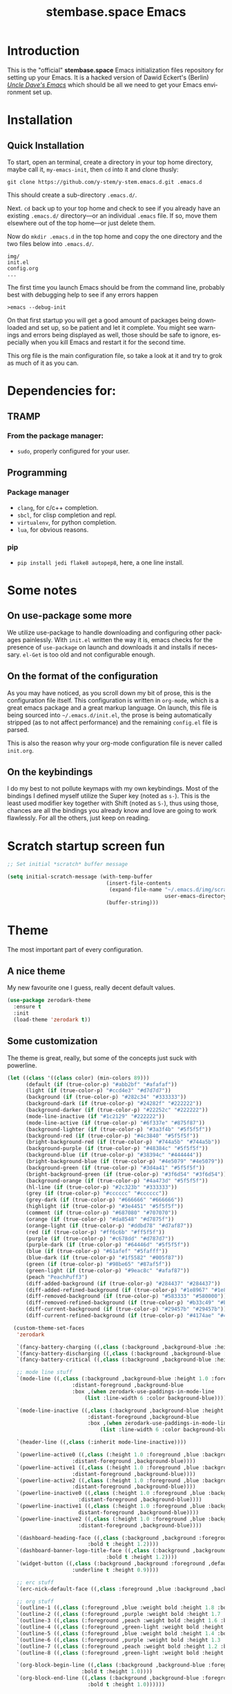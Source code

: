 # -*- mode: org -*-
# -*- coding: utf-8 -*-
#+STARTUP: showall
#+TITLE: stembase.space Emacs
#+CREATOR: Dawid 'daedreth' Eckert
#+LANGUAGE: en
#+OPTIONS: num:nil
#+ATTR_HTML: :style margin-left: auto; margin-right: auto;
[[./img/lisp-warning.jpg]]

* Introduction

This is the "official" *stembase.space* Emacs initialization files repository for setting up your Emacs. It is a hacked version of Dawid Eckert's (Berlin) /[[https://github.com/daedreth/UncleDavesEmacs][Uncle Dave's Emacs]]/ which should be all we need to get your Emacs environment set up.

* Installation
** Quick Installation
To start, open an terminal, create a directory in your top home directory, maybe call it, =my-emacs-init=, then =cd= into it and clone thusly:

=git clone https://github.com/y-stem/y-stem.emacs.d.git .emacs.d=

This should create a sub-directory =.emacs.d/=.

Next. =cd= back up to your top home and check to see if you already have an existing =.emacs.d/= directory---or an individual =.emacs= file. If so, move them elsewhere out of the top home---or just delete them.

Now do =mkdir .emacs.d= in the top home and copy the one directory and the two files below into =.emacs.d/=.

#+begin_example
img/
init.el
config.org
...
#+end_example

The first time you launch Emacs should be from the command line, probably best with debugging help to see if any errors happen

=>emacs --debug-init=

On that first startup you will get a good amount of packages being downloaded and set up, so be patient and let it complete. You might see warnings and errors being displayed as well, those should be safe to ignore, especially when you kill Emacs and restart it for the second time.

This org file is the main configuration file, so take a look at it and try to grok as much of it as you can.

* Dependencies for:

** TRAMP
*** From the package manager:
- =sudo=, properly configured for your user.

** Programming
*** Package manager
- =clang=, for c/c++ completion.
- =sbcl=, for clisp completion and repl.
- =virtualenv=, for python completion.
- =lua=, for obvious reasons.

*** pip
- =pip install jedi flake8 autopep8=, here, a one line install.

* Some notes
** On use-package some more
We utilize use-package to handle downloading and configuring other packages painlessly.
With =init.el= written the way it is, emacs checks for the presence of =use-package=
on launch and downloads it and installs if necessary.
=el-Get= is too old and not configurable enough.

** On the format of the configuration
As you may have noticed, as you scroll down my bit of prose, this is the configuration file itself.
This configuration is written in =org-mode=, which is a great emacs package and a great markup language.
On launch, this file is being sourced into =~/.emacs.d/init.el=, the prose is being automatically
stripped (as to not affect performance) and the remaining =config.el= file is parsed.

This is also the reason why your org-mode configuration file is never called =init.org=.

** On the keybindings
I do my best to not pollute keymaps with my own keybindings. Most of the bindings I defined myself utilize the Super key (noted as =s-=).
This is the least used modifier key together with Shift (noted as =S-=), thus using those, chances are all the bindings you already know
and love are going to work flawlessly. For all the others, just keep on reading.


* Scratch startup screen fun

#+BEGIN_SRC emacs-lisp
;; Set initial *scratch* buffer message

(setq initial-scratch-message (with-temp-buffer
                                (insert-file-contents
                                 (expand-file-name "~/.emacs.d/img/scratch-ascii-art.txt"
                                                   user-emacs-directory))
                                (buffer-string)))
#+END_SRC

* Theme
The most important part of every configuration.
** A nice theme
My new favourite one I guess, really decent default values.

#+BEGIN_SRC emacs-lisp
(use-package zerodark-theme
  :ensure t
  :init
  (load-theme 'zerodark t))
#+END_SRC

** Some customization
The theme is great, really, but some of the concepts just suck with powerline.
#+BEGIN_SRC emacs-lisp
(let ((class '((class color) (min-colors 89)))
      (default (if (true-color-p) "#abb2bf" "#afafaf"))
      (light (if (true-color-p) "#ccd4e3" "#d7d7d7"))
      (background (if (true-color-p) "#282c34" "#333333"))
      (background-dark (if (true-color-p) "#24282f" "#222222"))
      (background-darker (if (true-color-p) "#22252c" "#222222"))
      (mode-line-inactive (if "#1c2129" "#222222"))
      (mode-line-active (if (true-color-p) "#6f337e" "#875f87"))
      (background-lighter (if (true-color-p) "#3a3f4b" "#5f5f5f"))
      (background-red (if (true-color-p) "#4c3840" "#5f5f5f"))
      (bright-background-red (if (true-color-p) "#744a5b" "#744a5b"))
      (background-purple (if (true-color-p) "#48384c" "#5f5f5f"))
      (background-blue (if (true-color-p) "#38394c" "#444444"))
      (bright-background-blue (if (true-color-p) "#4e5079" "#4e5079"))
      (background-green (if (true-color-p) "#3d4a41" "#5f5f5f"))
      (bright-background-green (if (true-color-p) "#3f6d54" "#3f6d54"))
      (background-orange (if (true-color-p) "#4a473d" "#5f5f5f"))
      (hl-line (if (true-color-p) "#2c323b" "#333333"))
      (grey (if (true-color-p) "#cccccc" "#cccccc"))
      (grey-dark (if (true-color-p) "#666666" "#666666"))
      (highlight (if (true-color-p) "#3e4451" "#5f5f5f"))
      (comment (if (true-color-p) "#687080" "#707070"))
      (orange (if (true-color-p) "#da8548" "#d7875f"))
      (orange-light (if (true-color-p) "#ddbd78" "#d7af87"))
      (red (if (true-color-p) "#ff6c6b" "#ff5f5f"))
      (purple (if (true-color-p) "#c678dd" "#d787d7"))
      (purple-dark (if (true-color-p) "#64446d" "#5f5f5f"))
      (blue (if (true-color-p) "#61afef" "#5fafff"))
      (blue-dark (if (true-color-p) "#1f5582" "#005f87"))
      (green (if (true-color-p) "#98be65" "#87af5f"))
      (green-light (if (true-color-p) "#9eac8c" "#afaf87"))
      (peach "PeachPuff3")
      (diff-added-background (if (true-color-p) "#284437" "#284437"))
      (diff-added-refined-background (if (true-color-p) "#1e8967" "#1e8967"))
      (diff-removed-background (if (true-color-p) "#583333" "#580000"))
      (diff-removed-refined-background (if (true-color-p) "#b33c49" "#b33c49"))
      (diff-current-background (if (true-color-p) "#29457b" "#29457b"))
      (diff-current-refined-background (if (true-color-p) "#4174ae" "#4174ae")))

  (custom-theme-set-faces
   'zerodark

   `(fancy-battery-charging ((,class (:background ,background-blue :height 1.0 :bold t))))
   `(fancy-battery-discharging ((,class (:background ,background-blue :height 1.0))))
   `(fancy-battery-critical ((,class (:background ,background-blue :height 1.0))))
   
   ;; mode line stuff
   `(mode-line ((,class (:background ,background-blue :height 1.0 :foreground ,blue
				     :distant-foreground ,background-blue
				     :box ,(when zerodark-use-paddings-in-mode-line
					     (list :line-width 6 :color background-blue))))))
   
   `(mode-line-inactive ((,class (:background ,background-blue :height 1.0 :foreground ,default
					      :distant-foreground ,background-blue
					      :box ,(when zerodark-use-paddings-in-mode-line
						      (list :line-width 6 :color background-blue))))))

   `(header-line ((,class (:inherit mode-line-inactive))))

   `(powerline-active0 ((,class (:height 1.0 :foreground ,blue :background ,background-blue
					 :distant-foreground ,background-blue))))
   `(powerline-active1 ((,class (:height 1.0 :foreground ,blue :background ,background-blue
					 :distant-foreground ,background-blue))))
   `(powerline-active2 ((,class (:height 1.0 :foreground ,blue :background ,background-blue
					 :distant-foreground ,background-blue))))
   `(powerline-inactive0 ((,class (:height 1.0 :foreground ,blue :background ,background-blue
					   :distant-foreground ,background-blue))))
   `(powerline-inactive1 ((,class (:height 1.0 :foreground ,blue :background ,background-blue
					   distant-foreground ,background-blue))))
   `(powerline-inactive2 ((,class (:height 1.0 :foreground ,blue :background ,background-blue
					   :distant-foreground ,background-blue))))

   `(dashboard-heading-face ((,class (:background ,background :foreground ,blue
						  :bold t :height 1.2))))
   `(dashboard-banner-logo-title-face ((,class (:background ,background :foreground ,blue
							    :bold t :height 1.2))))
   `(widget-button ((,class (:background ,background :foreground ,default :bold nil
					 :underline t :height 0.9))))
   
   ;; erc stuff
   `(erc-nick-default-face ((,class :foreground ,blue :background ,background :weight bold)))

   ;; org stuff
   `(outline-1 ((,class (:foreground ,blue :weight bold :height 1.8 :bold nil))))
   `(outline-2 ((,class (:foreground ,purple :weight bold :height 1.7 :bold nil))))
   `(outline-3 ((,class (:foreground ,peach :weight bold :height 1.6 :bold nil))))
   `(outline-4 ((,class (:foreground ,green-light :weight bold :height 1.5 :bold nil))))
   `(outline-5 ((,class (:foreground ,blue :weight bold :height 1.4 :bold nil))))
   `(outline-6 ((,class (:foreground ,purple :weight bold :height 1.3 :bold nil))))
   `(outline-7 ((,class (:foreground ,peach :weight bold :height 1.2 :bold nil))))
   `(outline-8 ((,class (:foreground ,green-light :weight bold :height 1.1 :bold nil))))
   
   `(org-block-begin-line ((,class (:background ,background-blue :foreground ,blue
						:bold t :height 1.0))))
   `(org-block-end-line ((,class (:background ,background-blue :foreground ,blue
					      :bold t :height 1.0))))))
#+END_SRC

* Basic Interface Settings
These are setting that do not depend on packages and are built-in enhancements to the UI.

** Looks
*** Remove lame startup screen

We use an actual replacement for it, keep reading or head directly to =dashboard=.
#+BEGIN_SRC emacs-lisp
(setq inhibit-startup-message t)
#+END_SRC

*** Menus yes; scrollbars no; tool-bar no

If you like using any of those, change =-1= to =1=.
#+BEGIN_SRC emacs-lisp
(tool-bar-mode -1)
(menu-bar-mode t)
(when (display-graphic-p)
  (scroll-bar-mode -1))
#+END_SRC

*** Disable bell

This is annoying, remove this line if you like being visually reminded of events.
#+BEGIN_SRC emacs-lisp
(setq ring-bell-function 'ignore)
#+END_SRC
*** Set UTF-8 encoding
#+BEGIN_SRC emacs-lisp 
(setq locale-coding-system 'utf-8)
(set-terminal-coding-system 'utf-8)
(set-keyboard-coding-system 'utf-8)
(set-selection-coding-system 'utf-8)
(prefer-coding-system 'utf-8)
#+END_SRC
*** Highligh current line
=hl-line= is awesome! It's not very awesome in the terminal version of emacs though, so we don't use that.
Besides, it's only used for programming.
#+BEGIN_SRC emacs-lisp
(when window-system (add-hook 'prog-mode-hook 'hl-line-mode))
#+END_SRC
*** Pretty symbols
Changes =lambda= to an actual symbol and a few others as well, only in the GUI version though.
#+BEGIN_SRC emacs-lisp
(when window-system
  (use-package pretty-mode
    :ensure t
    :config
    (global-pretty-mode t)))
#+END_SRC

** Functionality
*** Disable backups and auto-saves
I don't use either, you might want to turn those from =nil= to =t= if you do.
#+BEGIN_SRC emacs-lisp
(setq make-backup-files nil)
(setq auto-save-default nil)
#+END_SRC

*** Change yes-or-no questions into y-or-n questions
#+BEGIN_SRC emacs-lisp
(defalias 'yes-or-no-p 'y-or-n-p)
#+END_SRC

*** Async
Lets us use asynchronous processes wherever possible, pretty useful.
#+BEGIN_SRC emacs-lisp
(use-package async
  :ensure t
  :init (dired-async-mode 1))
#+END_SRC


* Projectile
Projectile is an awesome project manager, mostly because it recognizes directories
with a =.git= directory as projects and helps you manage them accordingly.

** Enable projectile globally
This makes sure that everything can be a project.
#+BEGIN_SRC emacs-lisp
(use-package projectile
  :ensure t
  :init
  (projectile-mode 1))
#+END_SRC

** Let projectile call make
#+BEGIN_SRC emacs-lisp
(global-set-key (kbd "<f5>") 'projectile-compile-project)
#+END_SRC

* Dashboard
This is your new startup screen, together with projectile it works in unison and
provides you with a quick look into your latest projects and files.
Change the welcome message to whatever string you want and
change the numbers to suit your liking, I find 5 to be enough.
#+BEGIN_SRC emacs-lisp
(use-package dashboard
  :ensure t
  :config
  (dashboard-setup-startup-hook)
  (setq dashboard-startup-banner "~/.emacs.d/img/lisp-warning.png")
  (setq dashboard-items '((recents  . 10)
			  (projects . 5)))
  (setq dashboard-banner-logo-title ""))
#+END_SRC

* Modeline
The modeline is the heart of emacs, it offers information at all times, it's persistent
and verbose enough to gain a full understanding of modes and states you are in.


Due to the fact that we attempt to use emacs as a desktop environment replacement,
and external bar showing the time, the battery percentage and more system info would be great to have.
I have however abandoned polybar in favor of a heavily modified modeline, this offers me more space
on the screen and better integration.


One modeline-related setting that is missing and is instead placed at the bottom is =diminish=.
** Spaceline!
I may not use spacemacs, since I do not like evil-mode and find spacemacs incredibly bloated and slow,
however it would be stupid not to acknowledge the best parts about it, the theme and their modified powerline setup.

This enables spaceline, it looks better and works very well with my theme of choice.
#+BEGIN_SRC emacs-lisp
(use-package spaceline
  :ensure t
  :config
  (require 'spaceline-config)
  (setq spaceline-buffer-encoding-abbrev-p nil)
  (setq spaceline-line-column-p nil)
  (setq spaceline-line-p nil)
  (setq powerline-default-separator (quote arrow))
  (spaceline-spacemacs-theme))
#+END_SRC

** No separator!
#+BEGIN_SRC emacs-lisp
(setq powerline-default-separator nil)
#+END_SRC

** Cursor position
Show the current line and column for your cursor.
We are not going to have =relative-linum-mode= in every major mode, so this is useful.
#+BEGIN_SRC emacs-lisp
(setq line-number-mode t)
(setq column-number-mode t)
#+END_SRC

** Clock
If you prefer the 12hr-format, change the variable to =nil= instead of =t=.

*** Time format
#+BEGIN_SRC emacs-lisp
(setq display-time-24hr-format t)
(setq display-time-format "%H:%M - %d %B %Y")
#+END_SRC

*** Enabling the mode
This turns on the clock globally.
#+BEGIN_SRC emacs-lisp
(display-time-mode 1)
#+END_SRC

** Battery indicator
A package called =fancy-battery= will be used if we are in GUI emacs, otherwise the built in battery-mode will be used.
Fancy battery has very odd colors if used in the tty, hence us disabling it.
#+BEGIN_SRC emacs-lisp
(use-package fancy-battery
  :ensure t
  :config
  (setq fancy-battery-show-percentage t)
  (setq battery-update-interval 15)
  (if window-system
      (fancy-battery-mode)
    (display-battery-mode)))
#+END_SRC

** System monitor
A teeny-tiny system monitor that can be enabled or disabled at runtime, useful for checking performance
with power-hungry processes in ansi-term

symon can be toggled on and off with =Super + h=.
#+BEGIN_SRC emacs-lisp
(use-package symon
  :ensure t
  :bind
  ("s-h" . symon-mode))
#+END_SRC

* The terminal
I have used urxvt for years, and I miss it sometimes, but ansi-term is enough for most of my tasks.

** Default shell should be bash
I don't know why this is a thing, but asking me what shell to launch every single
time I open a terminal makes me want to slap babies, this gets rid of it.
This goes without saying but you can replace bash with your shell of choice.
#+BEGIN_SRC emacs-lisp
(defvar my-term-shell "/bin/bash")
(defadvice ansi-term (before force-bash)
  (interactive (list my-term-shell)))
(ad-activate 'ansi-term)
#+END_SRC

** Easy to remember keybinding
In loving memory of bspwm, Super + Enter opens a new terminal, old habits die hard.
#+BEGIN_SRC emacs-lisp
(global-set-key (kbd "<s-return>") 'ansi-term)
#+END_SRC

* Moving around emacs
One of the most important things about a text editor is how efficient you manage
to be when using it, how much time do basic tasks take you and so on and so forth.
One of those tasks is moving around files and buffers, whatever you may use emacs for
you /will/ be jumping around buffers like it's serious business, the following
set of enhancements aims to make it easier.

As a great emacs user once said:

#+BEGIN_QUOTE
Do me the favor, do me the biggest favor, matter of fact do yourself the biggest favor and integrate those into your workflow.
#+END_QUOTE

** a prerequisite for others packages
#+BEGIN_SRC emacs-lisp
(use-package ivy
  :ensure t)
#+END_SRC

** scrolling and why does the screen move
I don't know to be honest, but this little bit of code makes scrolling with emacs a lot nicer.
#+BEGIN_SRC emacs-lisp
(setq scroll-conservatively 100)
#+END_SRC

** which-key and why I love emacs
In order to use emacs, you don't need to know how to use emacs.
It's self documenting, and coupled with this insanely useful package, it's even easier.
In short, after you start the input of a command and stop, pondering what key must follow,
it will automatically open a non-intrusive buffer at the bottom of the screen offering
you suggestions for completing the command, that's it, nothing else.

It's beautiful
#+BEGIN_SRC emacs-lisp
(use-package which-key
  :ensure t
  :config
  (which-key-mode))
#+END_SRC

** windows,panes and why I hate other-window
Some of us have large displays, others have tiny netbook screens, but regardless of your hardware
you probably use more than 2 panes/windows at times, cycling through all of them with
=C-c o= is annoying to say the least, it's a lot of keystrokes and takes time, time you could spend doing something more productive.

*** switch-window
This magnificent package takes care of this issue.
It's unnoticeable if you have less than 3 panes open, but with 3 or more, upon pressing =C-x o=
you will notice how your buffers turn a solid color and each buffer is asigned a letter
(the list below shows the letters, you can modify them to suit your liking), upon pressing
a letter asigned to a window, your will be taken to said window, easy to remember, quick to use
and most importantly, it annihilates a big issue I had with emacs. An alternative is =ace-window=,
however by default it also changes the behaviour of =C-x o= even if only 2 windows are open,
this is bad, it also works less well with =exwm= for some reason.
#+BEGIN_SRC emacs-lisp
(use-package switch-window
  :ensure t
  :config
  (setq switch-window-input-style 'minibuffer)
  (setq switch-window-increase 4)
  (setq switch-window-threshold 2)
  (setq switch-window-shortcut-style 'qwerty)
  (setq switch-window-qwerty-shortcuts
        '("a" "s" "d" "f" "j" "k" "l" "i" "o"))
  :bind
  ([remap other-window] . switch-window))
#+END_SRC

*** Following window splits
After you split a window, your focus remains in the previous one.
This annoyed me so much I wrote these two, they take care of it.
#+BEGIN_SRC emacs-lisp
(defun split-and-follow-horizontally ()
  (interactive)
  (split-window-below)
  (balance-windows)
  (other-window 1))
(global-set-key (kbd "C-x 2") 'split-and-follow-horizontally)

(defun split-and-follow-vertically ()
  (interactive)
  (split-window-right)
  (balance-windows)
  (other-window 1))
(global-set-key (kbd "C-x 3") 'split-and-follow-vertically)
#+END_SRC

** swiper and why is the default search so lame
I like me some searching, the default search is very meh. In emacs, you mostly use search to get around your buffer, much like with avy, but sometimes it doesn't hurt to search for entire words or mode, swiper makes sure this is more efficient.
#+BEGIN_SRC emacs-lisp
(use-package swiper
  :ensure t
  :bind ("C-s" . 'swiper))
#+END_SRC

** buffers and why I hate list-buffers
Another big thing is, buffers. If you use emacs, you use buffers, everyone loves them.
Having many buffers is useful, but can be tedious to work with, let us see how we can improve it.

*** Always murder current buffer
Doing =C-x k= should kill the current buffer at all times, we have =ibuffer= for more sophisticated thing.
#+BEGIN_SRC emacs-lisp
(defun kill-current-buffer ()
  "Kills the current buffer."
  (interactive)
  (kill-buffer (current-buffer)))
(global-set-key (kbd "C-x k") 'kill-current-buffer)
#+END_SRC

*** Kill buffers without asking for confirmation
Unless you have the muscle memory, I recommend omitting this bit, as you may lose progress for no reason when working.
#+BEGIN_SRC emacs-lisp
(setq kill-buffer-query-functions (delq 'process-kill-buffer-query-function kill-buffer-query-functions))
#+END_SRC

*** Turn switch-to-buffer into ibuffer
I don't understand how ibuffer isn't the default option by now.
It's vastly superior in terms of ergonomics and functionality, you can delete buffers, rename buffer, move buffers, organize buffers etc.
#+BEGIN_SRC emacs-lisp
(global-set-key (kbd "C-x b") 'ibuffer)
#+END_SRC

**** expert-mode
If you feel like you know how ibuffer works and need not to be asked for confirmation after every serious command, enable this as follows.
#+BEGIN_SRC emacs-lisp
(setq ibuffer-expert t)
#+END_SRC
*** close-all-buffers
It's one of those things where I genuinely have to wonder why there is no built in functionality for it.
Once in a blue moon I need to kill all buffers, and having ~150 of them open would mean I'd need to spend a few too many
seconds doing this than I'd like, here's a solution.

This can be invoked using =C-M-s-k=. This keybinding makes sure you don't hit it unless you really want to.
#+BEGIN_SRC emacs-lisp
(defun close-all-buffers ()
  "Kill all buffers without regard for their origin."
  (interactive)
  (mapc 'kill-buffer (buffer-list)))
(global-set-key (kbd "C-M-s-k") 'close-all-buffers)
#+END_SRC

** line numbers and programming
Every now and then all of us feel the urge to be productive and write some code.
In the event that this happens, the following bit of configuration makes sure that 
we have access to relative line numbering in programming-related modes.
I highly recommend not enabling =linum-relative-mode= globally, as it messed up 
something like =ansi-term= for instance.
#+BEGIN_SRC emacs-lisp
(use-package linum-relative
  :ensure t
  :config
  (setq linum-relative-current-symbol "")
  (add-hook 'prog-mode-hook 'linum-relative-mode))
#+END_SRC

** ido and why I started using helm
Sometimes, you don't realize how good something is until you try it extensively.
I give in, helm is awesome. I'll end up customizing it more eventually,
it's rather similar to ido-vertical though.
*** helm
#+BEGIN_SRC emacs-lisp
(use-package helm
  :ensure t
  :bind
  ("C-x C-f" . 'helm-find-files)
  ("C-x C-b" . 'helm-buffers-list)
  ("M-x" . 'helm-M-x)
  :config
  (defun daedreth/helm-hide-minibuffer ()
    (when (with-helm-buffer helm-echo-input-in-header-line)
      (let ((ov (make-overlay (point-min) (point-max) nil nil t)))
	(overlay-put ov 'window (selected-window))
	(overlay-put ov 'face
		     (let ((bg-color (face-background 'default nil)))
		       `(:background ,bg-color :foreground ,bg-color)))
	(setq-local cursor-type nil))))
  (add-hook 'helm-minibuffer-set-up-hook 'daedreth/helm-hide-minibuffer)
  (setq helm-autoresize-max-height 0
	helm-autoresize-min-height 40
	helm-M-x-fuzzy-match t
	helm-buffers-fuzzy-matching t
	helm-recentf-fuzzy-match t
	helm-semantic-fuzzy-match t
	helm-imenu-fuzzy-match t
	helm-split-window-in-side-p nil
	helm-move-to-line-cycle-in-source nil
	helm-ff-search-library-in-sexp t
	helm-scroll-amount 8 
	helm-echo-input-in-header-line t)
  :init
  (helm-mode 1))

(require 'helm-config)    
(helm-autoresize-mode 1)
(define-key helm-find-files-map (kbd "C-b") 'helm-find-files-up-one-level)
(define-key helm-find-files-map (kbd "C-f") 'helm-execute-persistent-action)
#+END_SRC

** avy and why it's the best thing in existence
Many times have I pondered how I can move around buffers even quicker.
I'm glad to say, that avy is precisely what I needed, and it's precisely what you need as well.
In short, as you invoke one of avy's functions, you will be prompted for a character
that you'd like to jump to in the /visible portion of the current buffer/.
Afterwards you will notice how all instances of said character have additional letter on top of them.
Pressing those letters, that are next to your desired character will move your cursor over there.
Admittedly, this sounds overly complicated and complex, but in reality takes a split second
and improves your life tremendously.

I like =M-s= for it, same as =C-s= is for moving by searching string, now =M-s= is moving by searching characters.
#+BEGIN_SRC emacs-lisp
(use-package avy
  :ensure t
  :bind
  ("M-s" . avy-goto-char))
#+END_SRC

* Text manipulation
Here I shall collect self-made functions that make editing text easier.

** Mark-Multiple
I can barely contain my joy. This extension allows you to quickly mark the next occurence of a region and edit them all at once. Wow!
#+BEGIN_SRC emacs-lisp
(use-package mark-multiple
  :ensure t
  :bind ("C-c q" . 'mark-next-like-this))
#+END_SRC

** Improved kill-word
Why on earth does a function called =kill-word= not .. kill a word.
It instead deletes characters from your cursors position to the end of the word,
let's make a quick fix and bind it properly.
#+BEGIN_SRC emacs-lisp
(defun daedreth/kill-inner-word ()
  "Kills the entire word your cursor is in. Equivalent to 'ciw' in vim."
  (interactive)
  (forward-char 1)
  (backward-word)
  (kill-word 1))
(global-set-key (kbd "C-c w k") 'daedreth/kill-inner-word)
#+END_SRC

** Improved copy-word
And again, the same as above but we make sure to not delete the source word.
#+BEGIN_SRC emacs-lisp
(defun daedreth/copy-whole-word ()
  (interactive)
  (save-excursion
    (forward-char 1)
    (backward-word)
    (kill-word 1)
    (yank)))
(global-set-key (kbd "C-c w c") 'daedreth/copy-whole-word)
#+END_SRC

** Copy a line
Regardless of where your cursor is, this quickly copies a line.
#+BEGIN_SRC emacs-lisp
(defun daedreth/copy-whole-line ()
  "Copies a line without regard for cursor position."
  (interactive)
  (save-excursion
    (kill-new
     (buffer-substring
      (point-at-bol)
      (point-at-eol)))))
(global-set-key (kbd "C-c l c") 'daedreth/copy-whole-line)
#+END_SRC

** Kill a line
And this quickly deletes a line.
#+BEGIN_SRC emacs-lisp
(global-set-key (kbd "C-c l k") 'kill-whole-line)
#+END_SRC

* Minor conveniences
Emacs is at it's best when it just does things for you, shows you the way, guides you so to speak.
This can be best achieved using a number of small extensions. While on their own they might not be particularly
impressive. Together they create a nice environment for you to work in.

** Visiting the configuration
Quickly edit =~/.emacs.d/config.org=
#+BEGIN_SRC emacs-lisp
(defun config-visit ()
  (interactive)
  (find-file "~/.emacs.d/config.org"))
(global-set-key (kbd "C-c e") 'config-visit)
#+END_SRC

** Reloading the configuration
   
Simply pressing =Control-c r= will reload this file, very handy.
You can also manually invoke =config-reload=.
#+BEGIN_SRC emacs-lisp
(defun config-reload ()
  "Reloads ~/.emacs.d/config.org at runtime"
  (interactive)
  (org-babel-load-file (expand-file-name "~/.emacs.d/config.org")))
(global-set-key (kbd "C-c r") 'config-reload)
#+END_SRC

** Subwords
Emacs treats camelCase strings as a single word by default, this changes said behaviour.
#+BEGIN_SRC emacs-lisp
(global-subword-mode 1)
#+END_SRC

** Electric
If you write any code, you may enjoy this.
Typing the first character in a set of 2, completes the second one after your cursor.
Opening a bracket? It's closed for you already. Quoting something? It's closed for you already.

You can easily add and remove pairs yourself, have a look.
#+BEGIN_SRC emacs-lisp
(setq electric-pair-pairs '(
			    (?\{ . ?\})
			    (?\( . ?\))
			    (?\[ . ?\])
			    (?\" . ?\")
			    ))
#+END_SRC

And now to enable it
#+BEGIN_SRC emacs-lisp
(electric-pair-mode t)
#+END_SRC

** Beacon
While changing buffers or workspaces, the first thing you do is look for your cursor.
Unless you know its position, you can not move it efficiently. Every time you change
buffers, the current position of your cursor will be briefly highlighted now.
#+BEGIN_SRC emacs-lisp
(use-package beacon
  :ensure t
  :config
  (beacon-mode 1))
#+END_SRC

** Rainbow
Mostly useful if you are into web development or game development.
Every time emacs encounters a hexadecimal code that resembles a color, it will automatically highlight
it in the appropriate color. This is a lot cooler than you may think.
#+BEGIN_SRC emacs-lisp
(use-package rainbow-mode
  :ensure t
  :init
  (add-hook 'prog-mode-hook 'rainbow-mode))
#+END_SRC

** Show parens
I forgot about that initially, it highlights matching parens when the cursor is just behind one of them.
#+BEGIN_SRC emacs-lisp
(show-paren-mode 1)
#+END_SRC

** Rainbow delimiters
Colors parentheses and other delimiters depending on their depth, useful for any language using them,
especially lisp.
#+BEGIN_SRC emacs-lisp
(use-package rainbow-delimiters
  :ensure t
  :init
  (add-hook 'prog-mode-hook #'rainbow-delimiters-mode))
#+END_SRC

** Paredit

#+BEGIN_SRC emacs-lisp
(use-package paredit
  :ensure t
  :config
  (add-hook 'emacs-lisp-mode-hook #'paredit-mode)
  ;; enable in the *scratch* buffer
  (add-hook 'lisp-interaction-mode-hook #'paredit-mode)
  (add-hook 'ielm-mode-hook #'paredit-mode)
  (add-hook 'lisp-mode-hook #'paredit-mode)
  (add-hook 'eval-expression-minibuffer-setup-hook #'paredit-mode))
#+END_SRC

** Expand region
A pretty simple package, takes your cursor and semantically expands the region, so words, sentences, maybe the contents of some parentheses, it's awesome, try it out.
#+BEGIN_SRC emacs-lisp
(use-package expand-region
  :ensure t
  :bind ("C-q" . er/expand-region))
#+END_SRC

** Hungry deletion
On the list of things I like doing, deleting big whitespaces is pretty close to the bottom.
Backspace or Delete will get rid of all whitespace until the next non-whitespace character is encountered.
You may not like it, thus disable it if you must, but it's pretty decent.
#+BEGIN_SRC emacs-lisp
(use-package hungry-delete
  :ensure t
  :config
  (global-hungry-delete-mode))
#+END_SRC

** Zapping to char
A nifty little package that kills all text between your cursor and a selected character.
A lot more useful than you might think. If you wish to include the selected character in the killed region,
change =zzz-up-to-char= into =zzz-to-char=.
#+BEGIN_SRC emacs-lisp
(use-package zzz-to-char
  :ensure t
  :bind ("M-z" . zzz-up-to-char))
#+END_SRC

* Kill ring
There is a lot of customization to the kill ring, and while I have not used it much before,
I decided that it was time to change that.
** Maximum entries on the ring
The default is 60, I personally need more sometimes.
#+BEGIN_SRC emacs-lisp
(setq kill-ring-max 100)
#+END_SRC

** popup-kill-ring
Out of all the packages I tried out, this one, being the simplest, appealed to me most.
With a simple M-y you can now browse your kill-ring like browsing autocompletion items.
C-n and C-p totally work for this.
#+BEGIN_SRC emacs-lisp
(use-package popup-kill-ring
  :ensure t
  :bind ("M-y" . popup-kill-ring))
#+END_SRC


* AUCTex
#+BEGIN_SRC emacs-lisp
(use-package tex
  :defer t
  :ensure auctex
  :config
  (setq TeX-auto-save t))
#+END_SRC

* Programming
Minor, non-completion related settings and plugins for writing code.

** auto-complete

#+BEGIN_SRC emacs-lisp
(use-package auto-complete 
  :ensure t
  :init
  (progn
    (ac-config-default)
    (global-auto-complete-mode t)
    ))
#+END_SRC

** autoinsert

#+begin_src emacs-lisp
(use-package autoinsert
  :ensure t
  :init
  ;; Don't want to be prompted before insertion:
  (setq auto-insert-query nil)

  (setq auto-insert-directory (locate-user-emacs-file "templates"))
  (add-hook 'find-file-hook 'auto-insert)
  (auto-insert-mode 1)

  :config
  (define-auto-insert "\\.org?$" "default-org.org"))
#+end_src

** yasnippet
#+BEGIN_SRC emacs-lisp
(use-package yasnippet
  :ensure t
  :init
  (yas-global-mode 1)
  :config
  (add-to-list 'yas-snippet-dirs (locate-user-emacs-file "snippets")))
  (use-package yasnippet-snippets
    :ensure t)
  (yas-reload-all)
#+END_SRC

** flycheck
#+BEGIN_SRC emacs-lisp
(use-package flycheck
  :ensure t)
#+END_SRC

** company mode
I set the delay for company mode to kick in to half a second, I also make sure that
it starts doing its magic after typing in only 2 characters.

I prefer =C-n= and =C-p= to move around the items, so I remap those accordingly.
#+BEGIN_SRC emacs-lisp
(use-package company
  :ensure t
  :config
  (setq company-idle-delay 0)
  (setq company-minimum-prefix-length 3))

(with-eval-after-load 'company
  (define-key company-active-map (kbd "M-n") nil)
  (define-key company-active-map (kbd "M-p") nil)
  (define-key company-active-map (kbd "C-n") #'company-select-next)
  (define-key company-active-map (kbd "C-p") #'company-select-previous)
  (define-key company-active-map (kbd "SPC") #'company-abort))
#+END_SRC

** specific languages
Be it for code or prose, completion is a must.
After messing around with =auto-completion= for a while I decided to drop it
in favor of =company=, and it turns out to have been a great decision.

Each category also has additional settings.

# *** octave
# #+begin_src emacs-lisp
# (use-package octave
#   :ensure t
#   :commands octave-mode
#   :mode (("\\.m$" . octave-mode))
#   :config
#   (progn
#     (autoload 'octave-mode "octave-mod" nil t)
#     (add-hook 'octave-mode-hook
#               (lambda ()
#                 (abbrev-mode 1)
#                 (auto-fill-mode 1)
#                 (if (eq window-system 'x)
#                     (font-lock-mode 1))))))
# #+END_SRC

*** Scheme world

Customize the =geiser-implementations-alist=

#+begin_src emacs-lisp
(use-package geiser
					; list/scheme/racket interaction
  :ensure t
  :config (use-package ac-geiser
	    :ensure t
            :config (progn
                      (add-hook 'geiser-mode-hook 'ac-geiser-setup)
                      (add-hook 'geiser-repl-mode-hook 'ac-geiser-setup)
                      (add-to-list 'ac-modes 'geiser-repl-mode))))
#+END_SRC


*** R
#+begin_src emacs-lisp
(use-package ess-site
  :disabled t
  :ensure ess
  :commands (inferior-ess-mode ess-help-mode)
  :init
  (setq inferior-R-args "--quiet"))
;; (use-package ess
;;   :ensure t
;;   :init (require 'ess-site))
#+end_src

*** json

#+begin_src emacs-lisp
(use-package json-mode
  :ensure t
  :mode (("\\.json\\'" . json-mode)
         ("\\.tmpl\\'" . json-mode)
         ("\\.eslintrc\\'" . json-mode))
  :config (setq-default js-indent-level 2))

(use-package json-reformat
  :ensure t
  :after json-mode
  :bind (("C-c r" . json-reformat-region)))
#+end_src


*** ocaml

#+begin_src emacs-lisp
(use-package tuareg
  :ensure t
  :config
  (add-hook 'tuareg-mode-hook #'electric-pair-local-mode)
  ;; (add-hook 'tuareg-mode-hook 'tuareg-imenu-set-imenu)
  (setq auto-mode-alist
	(append '(("\\.ml[ily]?$" . tuareg-mode)
		  ("\\.topml$" . tuareg-mode))
		auto-mode-alist)))

;; Merlin configuration

(use-package merlin
  :ensure t
  :config
  (add-hook 'tuareg-mode-hook 'merlin-mode)
  (add-hook 'merlin-mode-hook #'company-mode)
  (setq merlin-error-after-save nil))

;; utop configuration

(use-package utop
  :ensure t
  :config
  (autoload 'utop-minor-mode "utop" "Minor mode for utop" t)
  (add-hook 'tuareg-mode-hook 'utop-minor-mode))
#+end_src

*** prolog

#+begin_src emacs-lisp
(use-package ob-prolog
  :ensure t
  :config
					;(load-file "~/modes/prolog.el")
  (require 'ob-prolog)
  (setq prolog-system 'swipl)
  (autoload 'run-prolog "prolog" "Start a Prolog sub-process." t)
  (autoload 'prolog-mode "prolog" "Major mode for editing Prolog programs." t)
  (autoload 'mercury-mode "prolog" "Major mode for editing Mercury programs." t)
  (setq auto-mode-alist (append '(("\\.pl$" . prolog-mode)
				  ("\\.m$" . mercury-mode))
				auto-mode-alist)))
#+end_src

*** picolisp
#+BEGIN_SRC emacs-lisp
(add-to-list 'load-path "~/opt/picoLisp/lib/el")
(load "tsm.el") ;; Picolisp TransientSymbolsMarkup (*Tsm)
(autoload 'run-picolisp "inferior-picolisp")
(autoload 'picolisp-mode "picolisp" "Major mode for editing
     Picolisp." t)

(setq picolisp-program-name "/usr/bin/pil")
(add-to-list 'auto-mode-alist '("\\.l$" . picolisp-mode))
#+END_SRC


*** c/c++
**** yasnippet
#+BEGIN_SRC emacs-lisp
(add-hook 'c++-mode-hook 'yas-minor-mode)
(add-hook 'c-mode-hook 'yas-minor-mode)
#+END_SRC

**** flycheck
#+BEGIN_SRC emacs-lisp
(use-package flycheck-clang-analyzer
  :ensure t
  :config
  (with-eval-after-load 'flycheck
    (require 'flycheck-clang-analyzer)
    (flycheck-clang-analyzer-setup)))
#+END_SRC

**** company
Requires libclang to be installed.
#+BEGIN_SRC emacs-lisp
(with-eval-after-load 'company
  (add-hook 'c++-mode-hook 'company-mode)
  (add-hook 'c-mode-hook 'company-mode))

(use-package company-c-headers
  :ensure t)

(use-package company-irony
  :ensure t
  :config
  (setq company-backends '((company-c-headers
			    company-dabbrev-code
			    company-irony))))

(use-package irony
  :ensure t
  :config
  (add-hook 'c++-mode-hook 'irony-mode)
  (add-hook 'c-mode-hook 'irony-mode)
  (add-hook 'irony-mode-hook 'irony-cdb-autosetup-compile-options))
#+END_SRC

*** python
**** yasnippet
#+BEGIN_SRC emacs-lisp
(add-hook 'python-mode-hook 'yas-minor-mode)
#+END_SRC

**** flycheck
#+BEGIN_SRC emacs-lisp
(add-hook 'python-mode-hook 'flycheck-mode)
#+END_SRC
**** company
#+BEGIN_SRC emacs-lisp
(with-eval-after-load 'company
  (add-hook 'python-mode-hook 'company-mode))

(use-package company-jedi
  :ensure t
  :config
  (require 'company)
  (add-to-list 'company-backends 'company-jedi))

(defun python-mode-company-init ()
  (setq-local company-backends '((company-jedi
				  company-etags
				  company-dabbrev-code))))

(use-package company-jedi
  :ensure t
  :config
  (require 'company)
  (add-hook 'python-mode-hook 'python-mode-company-init))
#+END_SRC


*** emacs-lisp

**** eval-print-last-sexp

#+begin_src emacs-lisp
(global-set-key (kbd "C-M-z") 'eval-print-last-sexp)
#+end_src

**** eldoc

#+BEGIN_SRC emacs-lisp
(add-hook 'emacs-lisp-mode-hook 'eldoc-mode)
#+END_SRC

**** yasnippet
#+BEGIN_SRC emacs-lisp
(add-hook 'emacs-lisp-mode-hook 'yas-minor-mode)
#+END_SRC

**** company
#+BEGIN_SRC emacs-lisp
(add-hook 'emacs-lisp-mode-hook 'company-mode)

(use-package slime
  :ensure t
					;:load-path (expand-site-lisp "slime")
  :commands slime 
  :config
  (setq inferior-lisp-program "/usr/local/bin/sbcl")
  (setq slime-contribs '(slime-fancy))
  (progn
    (add-hook
     'slime-load-hook
     #'(lambda ()
	 (slime-setup 
	  '(slime-fancy
	    slime-repl
	    slime-fuzzy)))))
  (setq slime-net-coding-system 'utf-8-unix))

;; Slime and Auto-Complete
(use-package ac-slime
  :ensure t
					;:load-path (expand-site-lisp "ac-slime")
  :init
  (progn
    (add-hook 'slime-mode-hook 'set-up-slime-ac)
    (add-hook 'slime-repl-mode-hook 'set-up-slime-ac))
  :config
  (progn
    (eval-after-load "auto-complete"
      '(add-to-list 'ac-modes 'slime-repl-mode))))

(use-package slime-company
  :ensure t
  :init
  (require 'company)
  (slime-setup '(slime-fancy slime-company)))
#+END_SRC


*** lua
**** yasnippet
#+BEGIN_SRC emacs-lisp
(add-hook 'lua-mode-hook 'yas-minor-mode)
#+END_SRC

**** flycheck
#+BEGIN_SRC emacs-lisp
(add-hook 'lua-mode-hook 'flycheck-mode)
#+END_SRC

**** company
#+BEGIN_SRC emacs-lisp
(add-hook 'lua-mode-hook 'company-mode)

(defun custom-lua-repl-bindings ()
  (local-set-key (kbd "C-c C-s") 'lua-show-process-buffer)
  (local-set-key (kbd "C-c C-h") 'lua-hide-process-buffer))

(defun lua-mode-company-init ()
  (setq-local company-backends '((company-lua
				  company-etags
				  company-dabbrev-code))))

(use-package company-lua
  :ensure t
  :config
  (require 'company)
  (setq lua-indent-level 4)
  (setq lua-indent-string-contents t)
  (add-hook 'lua-mode-hook 'custom-lua-repl-bindings)
  (add-hook 'lua-mode-hook 'lua-mode-company-init))
#+END_SRC

*** bash
**** yasnippet
#+BEGIN_SRC emacs-lisp
(add-hook 'shell-mode-hook 'yas-minor-mode)
#+END_SRC

**** flycheck
#+BEGIN_SRC emacs-lisp
(add-hook 'shell-mode-hook 'flycheck-mode)

#+END_SRC

**** company
#+BEGIN_SRC emacs-lisp
(add-hook 'shell-mode-hook 'company-mode)

(defun shell-mode-company-init ()
  (setq-local company-backends '((company-shell
				  company-shell-env
				  company-etags
				  company-dabbrev-code))))

(use-package company-shell
  :ensure t
  :config
  (require 'company)
  (add-hook 'shell-mode-hook 'shell-mode-company-init))
#+END_SRC



* Org-mode
** org-plus-contrib

#+BEGIN_SRC emacs-lisp
(use-package org-plus-contrib
  :defer t
  :ensure t
  )
#+END_SRC

** org basics

Make sure latest-greatest org-mode is on board

#+BEGIN_SRC emacs-lisp
(use-package org
  :ensure t
  :bind (("C-c a" . org-agenda)
	 ("C-c c" . org-capture)
	 ("C-c l" . org-store-link))
  :config
  (setq org-ellipsis " ")
  ;; Fontify org-mode code blocks
  (setq org-src-fontify-natively t)
  (setq org-src-tab-acts-natively t)
  (setq org-confirm-babel-evaluate nil)
  (setq org-export-with-smart-quotes t)
  (setq org-src-window-setup 'current-window)
  (add-hook 'org-mode-hook 'org-indent-mode)
  ;; line wrapping
  (add-hook 'org-mode-hook
	    '(lambda ()
	       (visual-line-mode 1)))

  ;;keybindings
  (unbind-key "C-c ;" org-mode-map)
  (global-set-key (kbd "C-c '") 'org-edit-src-code)
					;(require 'ox-md)

  (setq org-directory "~/org")
  (setq org-default-notes-file (concat org-directory "/capture.org"))
					;(define-key global-map "\C-cc" 'org-capture)
  (setq org-capture-templates
	'(("t" "Todo" entry (file+headline "~/org/gtd.org" "Tasks")
	   "* TODO %?\n  %i\n  %a")
	  ("m" "ElispNotes" entry (file+datetree "~/org/capture.org")
	   "* %?\nEntered on %U\n  %i\n  %a")))

  ;;file to save todo items
  (setq org-agenda-files (quote ("~/org/todo.org")))


  ;;set priority range from A to C with default A
  (setq org-highest-priority ?A)
  (setq org-lowest-priority ?C)
  (setq org-default-priority ?A)


  ;;set colours for priorities
  (setq org-priority-faces '((?A . (:foreground "OliveDrab" :weight bold))
			     (?B . (:foreground "LightSteelBlue"))
			     (?C . (:foreground "#F0DFAF"))))


      ;;;;;;;;;;;;;;;;;;;;;;;;;;;;;;;;;;;;;;;;;;;;;;;;;;;;;;;;;;;;;;;;;;;;;;;;;;;;
  ;; org-mode agenda options                                                ;;
      ;;;;;;;;;;;;;;;;;;;;;;;;;;;;;;;;;;;;;;;;;;;;;;;;;;;;;;;;;;;;;;;;;;;;;;;;;;;;
  ;;open agenda in current window
  (setq org-agenda-window-setup (quote current-window))
  ;;warn me of any deadlines in next 7 days
  (setq org-deadline-warning-days 7)

  ;;don't show tasks as scheduled if they are already shown as a deadline
  (setq org-agenda-skip-scheduled-if-deadline-is-shown t)
  ;;don't give awarning colour to tasks with impending deadlines
  ;;if they are scheduled to be done
  (setq org-agenda-skip-deadline-prewarning-if-scheduled (quote pre-scheduled))
  ;;don't show tasks that are scheduled or have deadlines in the
  ;;normal todo list
  (setq org-agenda-todo-ignore-deadlines (quote all))
  (setq org-agenda-todo-ignore-scheduled (quote all))

  ;;sort tasks in order of when they are due and then by priority

  (setq org-agenda-sorting-strategy
	(quote
	 ((agenda deadline-up priority-down)
	  (todo priority-down category-keep)
	  (tags priority-down category-keep)
	  (search category-keep))))

  (setq org-capture-templates
	'(("t" "todo" entry (file+headline "~/org/todo.org" "Tasks")
	   "* TODO [#A] %?\nSCHEDULED: %(org-insert-time-stamp (org-read-date nil t \"+0d\"))\n")))


  (defun my/org-mode-defaults ()
    (turn-on-org-cdlatex)
    ;; (diminish 'org-cdlatex-mode "")
    (turn-on-auto-fill)

    ;; make `company-backends' local is critcal
    ;; or else, you will have completion in every major mode, that's very annoying!
    (make-local-variable 'company-backends)
    ;; company-ispell is the plugin to complete words
    (add-to-list 'company-backends 'company-ispell))

  (add-hook 'org-mode-hook 'my/org-mode-defaults)

  ;; Fontify org-mode code blocks


  (setq org-todo-keywords
	(quote ((sequence "TODO(t)" "|" "CANCELLED(c@/!)" "DONE(d)"))))

  (setq org-use-fast-todo-selection t)
  (setq org-treat-S-cursor-todo-selection-as-state-change nil)

  (setq org-todo-keyword-faces
	'(("TODO" . (:foreground "green" :weight bold))
	  ("NEXT" :foreground "blue" :weight bold)
	  ("WAITING" :foreground "orange" :weight bold)
	  ("HOLD" :foreground "magenta" :weight bold)
	  ("CANCELLED" :foreground "forest green" :weight bold)))

  (setq org-enforce-todo-dependencies t)

  (setq org-latex-pdf-process
	(quote ("pdflatex -interaction nonstopmode -shell-escape -output-directory %o %f"
		"bibtex $(basename %b)"
		"pdflatex -interaction nonstopmode -shell-escape -output-directory %o %f"
		"pdflatex -interaction nonstopmode -shell-escape -output-directory %o %f")))

  (setq org-latex-create-formula-image-program 'imagemagick)

  ;; Tell the latex export to use the minted package for source
  ;; code coloration.
  (add-to-list 'org-latex-packages-alist '("" "minted"))
  (require 'ox-latex)
  (setq org-latex-listings 'minted)

  ;; (setq org-latex-minted-options
  ;;       '(("frame" "lines") ("framesep" "6pt")
  ;;         ("mathescape" "true") ("fontsize" "\\small")))

  ;; execute external programs.
  (add-to-list 'load-path "~/.emacs.d/modes/emacs-ob-racket")

  (org-babel-do-load-languages
   (quote org-babel-load-languages)
   (quote ((emacs-lisp . t)
	   (dot . t)
	   (C . t)
	   (ocaml . t)
	   (picolisp . t)
	   (prolog . t)
	   (calc . t)
	   (lisp . t)
	   (makefile . t)
	   (scheme . t)
	   (R . t)
	   (gnuplot . t)
	   (ditaa . t)
	   (python . t)
	   (gnuplot . t)
	   (shell . t)
	   (haskell . t)
	   (octave . t)
	   (org . t)
	   (plantuml . t)
	   (sql . t)
	   (latex . t))))

  (eval-after-load 'org-src
    '(define-key org-src-mode-map
       "\C-x\C-s" #'org-edit-src-exit)))

#+END_SRC

**  Org Bullets
Makes it all look a bit nicer, I hate looking at asterisks.
#+BEGIN_SRC emacs-lisp
(use-package org-bullets
  :ensure t
  :config
  (add-hook 'org-mode-hook (lambda () (org-bullets-mode))))
#+END_SRC

** Twitter Bootstrap
;; which seems to be an alternative way to export to HtML (not to a twitter account)
#+BEGIN_SRC emacs-lisp
(use-package ox-twbs
  :ensure t)
#+END_SRC

** cdlatex

#+BEGIN_SRC emacs-lisp
(use-package cdlatex
  :ensure t
  :after org)
#+END_SRC

** org-ref stuff

#+BEGIN_SRC emacs-lisp
(use-package org-ref
  :after org
  :init
  (setq reftex-default-bibliography '("~/org/biblio/ref.bib"))
  (setq org-ref-bibliography-notes "~/org/biblio/notes/notes.org"
        org-ref-default-bibliography '("~/org/biblio/ref.bib")
        org-ref-pdf-directory "~/org/biblio/bibtex-pdfs/")

  (unless (file-exists-p org-ref-pdf-directory)
    (make-directory org-ref-pdf-directory t))

  (setq helm-bibtex-bibliography "~/org/biblio/ref.bib")
  (setq helm-bibtex-library-path "~/org/biblio/bibtex-pdfs/")

  (setq helm-bibtex-pdf-open-function
        (lambda (fpath)
          (start-process "open" "*open*" "open" fpath)))

  (setq helm-bibtex-notes-path "~/org/biblio/notes/notes.org")
  (setq org-ref-bibtex-hydra-key-binding (kbd "\C-cj"))
  
  :config
  (key-chord-define-global "uu" 'org-ref-cite-hydra/body)
  ;; variables that control bibtex key format for auto-generation
  ;; I want firstauthor-year-title-words
  ;; this usually makes a legitimate filename to store pdfs under.
  (setq bibtex-autokey-year-length 4
        bibtex-autokey-name-year-separator "-"
        bibtex-autokey-year-title-separator "-"
        bibtex-autokey-titleword-separator "-"
        bibtex-autokey-titlewords 2
        bibtex-autokey-titlewords-stretch 1
        bibtex-autokey-titleword-length 5)

  ;; Some org-mode customization
    ;;; Not sure what these do, but throwing them in anyway
  (setq org-src-preserve-indentation t)

  (setq org-latex-pdf-process
        '("pdflatex -interaction nonstopmode -output-directory %o %f"
          "bibtex %b"
          "pdflatex -interaction nonstopmode -output-directory %o %f"
          "pdflatex -interaction nonstopmode -output-directory %o %f"))

  (require 'dash)
  (setq org-latex-default-packages-alist
        (-remove-item
         '("" "hyperref" nil)
         org-latex-default-packages-alist))

  ;; Append new packages
  (add-to-list 'org-latex-default-packages-alist '("" "natbib" "") t)
  (add-to-list 'org-latex-default-packages-alist
               '("linktocpage,pdfstartview=FitH,colorlinks,
  linkcolor=blue,anchorcolor=blue,
  citecolor=blue,filecolor=blue,menucolor=blue,urlcolor=blue"
                 "hyperref" nil)
               t)

  ;; some requires for basic org-ref usage
  (require 'org-ref)
  (require 'org-ref-pdf)
  (require 'org-ref-url-utils)


  )
#+END_SRC

#+BEGIN_SRC emacs-lisp
(use-package org-autolist
  :ensure t
  :after org
  :config
  (org-autolist-mode +1)
  (add-hook 'org-mode-hook (lambda () (org-autolist-mode))))
#+END_SRC

** Org mode Tufte 
Enable the Tufte option when exporting org mode to HTML

#+BEGIN_SRC emacs-lisp
(use-package ox-tufte
  :ensure t)
#+END_SRC


** Syntax highlighting for documents exported to HTML
#+BEGIN_SRC emacs-lisp
(use-package htmlize
  :ensure t)
#+END_SRC

** easy template additions

;; took out weird check-parens 

* Git integration
Countless are the times where I opened ansi-term to use =git= on something.
These times are also something that I'd prefer stay in the past, since =magit= is
great. It's easy and intuitive to use, shows its options at a keypress and much more.
** magit
#+BEGIN_SRC emacs-lisp
(use-package magit
  :ensure t
  :config
  (setq magit-push-always-verify nil)
  (setq git-commit-summary-max-length 50)
  :bind
  ("M-g" . magit-status))
#+END_SRC

* Remote editing
I have no need to directly edit files over SSH, but what I do need is a way to edit files as root.
Opening up nano in a terminal as root to play around with grubs default settings is a no-no, this solves that.

** Editing with sudo
Pretty self-explanatory, useful as hell if you use exwm.
#+BEGIN_SRC emacs-lisp
(use-package sudo-edit
  :ensure t
  :bind
  ("s-e" . sudo-edit))
#+END_SRC



* Diminishing modes
Your modeline is sacred, and if you have a lot of modes enabled, as you will if you use this config,
you might end up with a lot of clutter there, the package =diminish= disables modes on the mode line but keeps
them running, it just prevents them from showing up and taking up space.

*THIS WILL BE REMOVED SOON AS USE-PACKAGE HAS THE FUNCTIONALITY BUILT IN*

Edit this list as you see fit!
#+BEGIN_SRC emacs-lisp
(use-package diminish
  :ensure t
  :init
  (diminish 'which-key-mode)
  (diminish 'linum-relative-mode)
  (diminish 'hungry-delete-mode)
  (diminish 'visual-line-mode)
  (diminish 'subword-mode)
  (diminish 'beacon-mode)
  (diminish 'irony-mode)
  (diminish 'page-break-lines-mode)
  (diminish 'auto-revert-mode)
  (diminish 'rainbow-delimiters-mode)
  (diminish 'rainbow-mode))
#+END_SRC

* Instant messaging
I like IRC, I also like other protocols but I enjoy IRC most, it's obvious that I long
for a way to do my messaging from within emacs.
There is plenty of IRC clients in the repositories, and some more in the emacs repositories
but I find that the default =erc= does the job best, it's easy to use and offers some conveniences
that more sophisticated ones don't, so I use it.

** erc, also known as "a way to ask for help on #emacs"
You might want to edit the default nick, it's password protected anyway so don't bother.

*** Some common settings
This also hides some of the channel messages to avoid cluttering the buffer.
The other line changes the prompt for each channel buffer to match the channel name,
this way you always know who you are typing to.
#+BEGIN_SRC emacs-lisp
(setq erc-nick "daedreth")
(setq erc-prompt (lambda () (concat "[" (buffer-name) "]")))
(setq erc-hide-list '("JOIN" "PART" "QUIT"))
#+END_SRC

*** Poor man's selectable server list
What it says on the tin, this changes the =erc= history to include the server I connect to often.
#+BEGIN_SRC emacs-lisp
(setq erc-server-history-list '("irc.freenode.net"
				"localhost"))
#+END_SRC

*** Nick highlighting
You can even highlight nicks to make the buffers a bit more visually pleasing and easier to look at.
#+BEGIN_SRC emacs-lisp
(use-package erc-hl-nicks
  :ensure t
  :config
  (erc-update-modules))
#+END_SRC

** rich presence for discord
Memes, but it's fun and tiny.
#+BEGIN_SRC emacs-lisp
(use-package elcord
  :ensure t)
#+END_SRC

* Personal Additions

** Misc tweaks

*** easy template additions

#+begin_src emacs-lisp 

(require 'org-tempo)
(setq tempo-interactive t)

(tempo-define-template "org-PROPERTIES_time-uuid-level"
		       '(":PROPERTIES:" n
			 ":HLEVEL: " (borgauf/insert-level) n
			 ":Time: " (borgauf/insert-dateutc.1) n
			 ":UUID: " (borgauf/insert-uuid) n
			 ":END:" )
		       "<Pt" "Insert PROPERTIES time-uuid-level block" 'org-tempo-tags)


(tempo-define-template "org-src_R"
		       '("#+begin_src R" p  n
			 n "#+end_src" )
		       "<R" "Insert R block" 'org-tempo-tags)

(tempo-define-template "org-src-named-R"
		       '("#+name: " p  n
			 "#+begin_src R"   n
			 n "#+end_src" )
		       "<r" "Insert Named R block" 'org-tempo-tags)

(tempo-define-template "org-src-elisp"
                       '("#+name: " p  n
                         "#+begin_src emacs-lisp :results silent"   n
                         n "#+end_src" )
                       "<el" "Insert emacs-lisp block" 'org-tempo-tags)

(tempo-define-template "org-src-elisp-test"
                       '("#+name: " p  n
                         "#+begin_src emacs-lisp :results value verbatim :exports both"   n
                         n "#+end_src" )
                       "<et" "Insert emacs-lisp test block" 'org-tempo-tags)

(tempo-define-template "org-eqnarray"
		       '("\\begin{eqnarray} " '> n p
			 n "\\end{eqnarray}" >)
		       "<Y" "Insert LaTeX eqnarray" 'org-tempo-tags)

(tempo-define-template "org-equation"
		       '("\\begin{equation} " '> n p
			 n "\\end{equation}" >)
		       "<Q" "Insert LaTeX equation" 'org-tempo-tags)

(tempo-define-template "org-displaymath"
		       '("# begin math" n
			 "\\["  p n
			 "\\]" n
			 "# end math" n)
		       "<m" "Insert \\[ \\]" 'org-tempo-tags)

#+end_src

*** stop <> auto-completion

#+begin_src emacs-lisp
(add-hook
 'org-mode-hook
 (lambda ()
   (modify-syntax-entry ?< ".")
   (modify-syntax-entry ?> ".")))
#+end_src

*** spelling/flyspell

#+begin_src emacs-lisp
;;For spell-checking
(setq-default ispell-program-name "aspell")

					;flyspell
;; 1. hook flyspell into org-mode
(add-hook 'org-mode-hook 'flyspell-mode)
(add-hook 'org-mode-hook 'flyspell-buffer)

;; 2. ignore message flags
(setq flyspell-issue-message-flag nil)

;; 3. ignore tex commands
(add-hook 'org-mode-hook (lambda () (setq ispell-parser 'tex)))
(defun flyspell-ignore-tex ()
  (interactive)
  (set (make-variable-buffer-local 'ispell-parser) 'tex))
(add-hook 'org-mode-hook 'flyspell-ignore-tex)

#+end_src

** My elisp

*** Keep =define-skeleton= example around

#+begin_src emacs-lisp
;; Note placing default source code block variables in in-buffer setting
(define-skeleton org-skeleton
  "In-buffer settings info for a emacs-org file."
  "Title: "
  "#+TITLE:" str " \n"
  "#+AUTHOR: " (user-full-name)"\n"
  "#+email: your-email@server.com\n"
  "#+INFOJS_OPT: \n"
  "#+BABEL: :session *R* :cache yes :results output graphics :exports both :tangle yes \n"
  
 )
(global-set-key (kbd "C-+") 'org-skeleton)
#+end_src

*** Run code in org-mode file

#+begin_src emacs-lisp
(defun borgauf/execute-startup-block ()
  (interactive)
  (progn (org-babel-goto-named-src-block "startup")
	 (org-babel-execute-src-block)))
#+end_src

*** UTC
#+BEGIN_SRC emacs-lisp
;; my own time-date-stamp
(defun borgauf/insert-dateutc.1 ()
  (interactive)
  (insert (format-time-string "%Y-%m-%dT%H:%M:%S")))
#+END_SRC

*** Universally unique identifier
#+BEGIN_SRC emacs-lisp
(defun borgauf/insert-uuid ()
  (interactive)
  (insert (with-temp-buffer
	    (call-process "uuidgen" nil t nil)
	    (buffer-substring-no-properties 1 (line-end-position 0)))))
#+END_SRC

*** My org-outline-level
#+BEGIN_SRC emacs-lisp
(defun borgauf/insert-level ()
  (interactive)
  (insert (format "%d" (org-outline-level))))
#+END_SRC


*** Switch dictionaries
#+BEGIN_SRC emacs-lisp
(defun fd-switch-dictionary()
  (interactive)
  (let* ((dic ispell-current-dictionary)
    	 (change (if (string= dic "deutsch8") "english" "deutsch8")))
    (ispell-change-dictionary change)
    (message "Dictionary switched from %s to %s" dic change)
    ))

#+END_SRC

*** Find eshell elisp code

#+BEGIN_SRC emacs-lisp
(defun eshell/goto (name)
  "Visit the source code for the specified eshell command."
  (let ((func (eshell-find-alias-function name)))
    (if func
        (find-function func)
      (error "%s is not an elisp function" name))))
#+END_SRC
